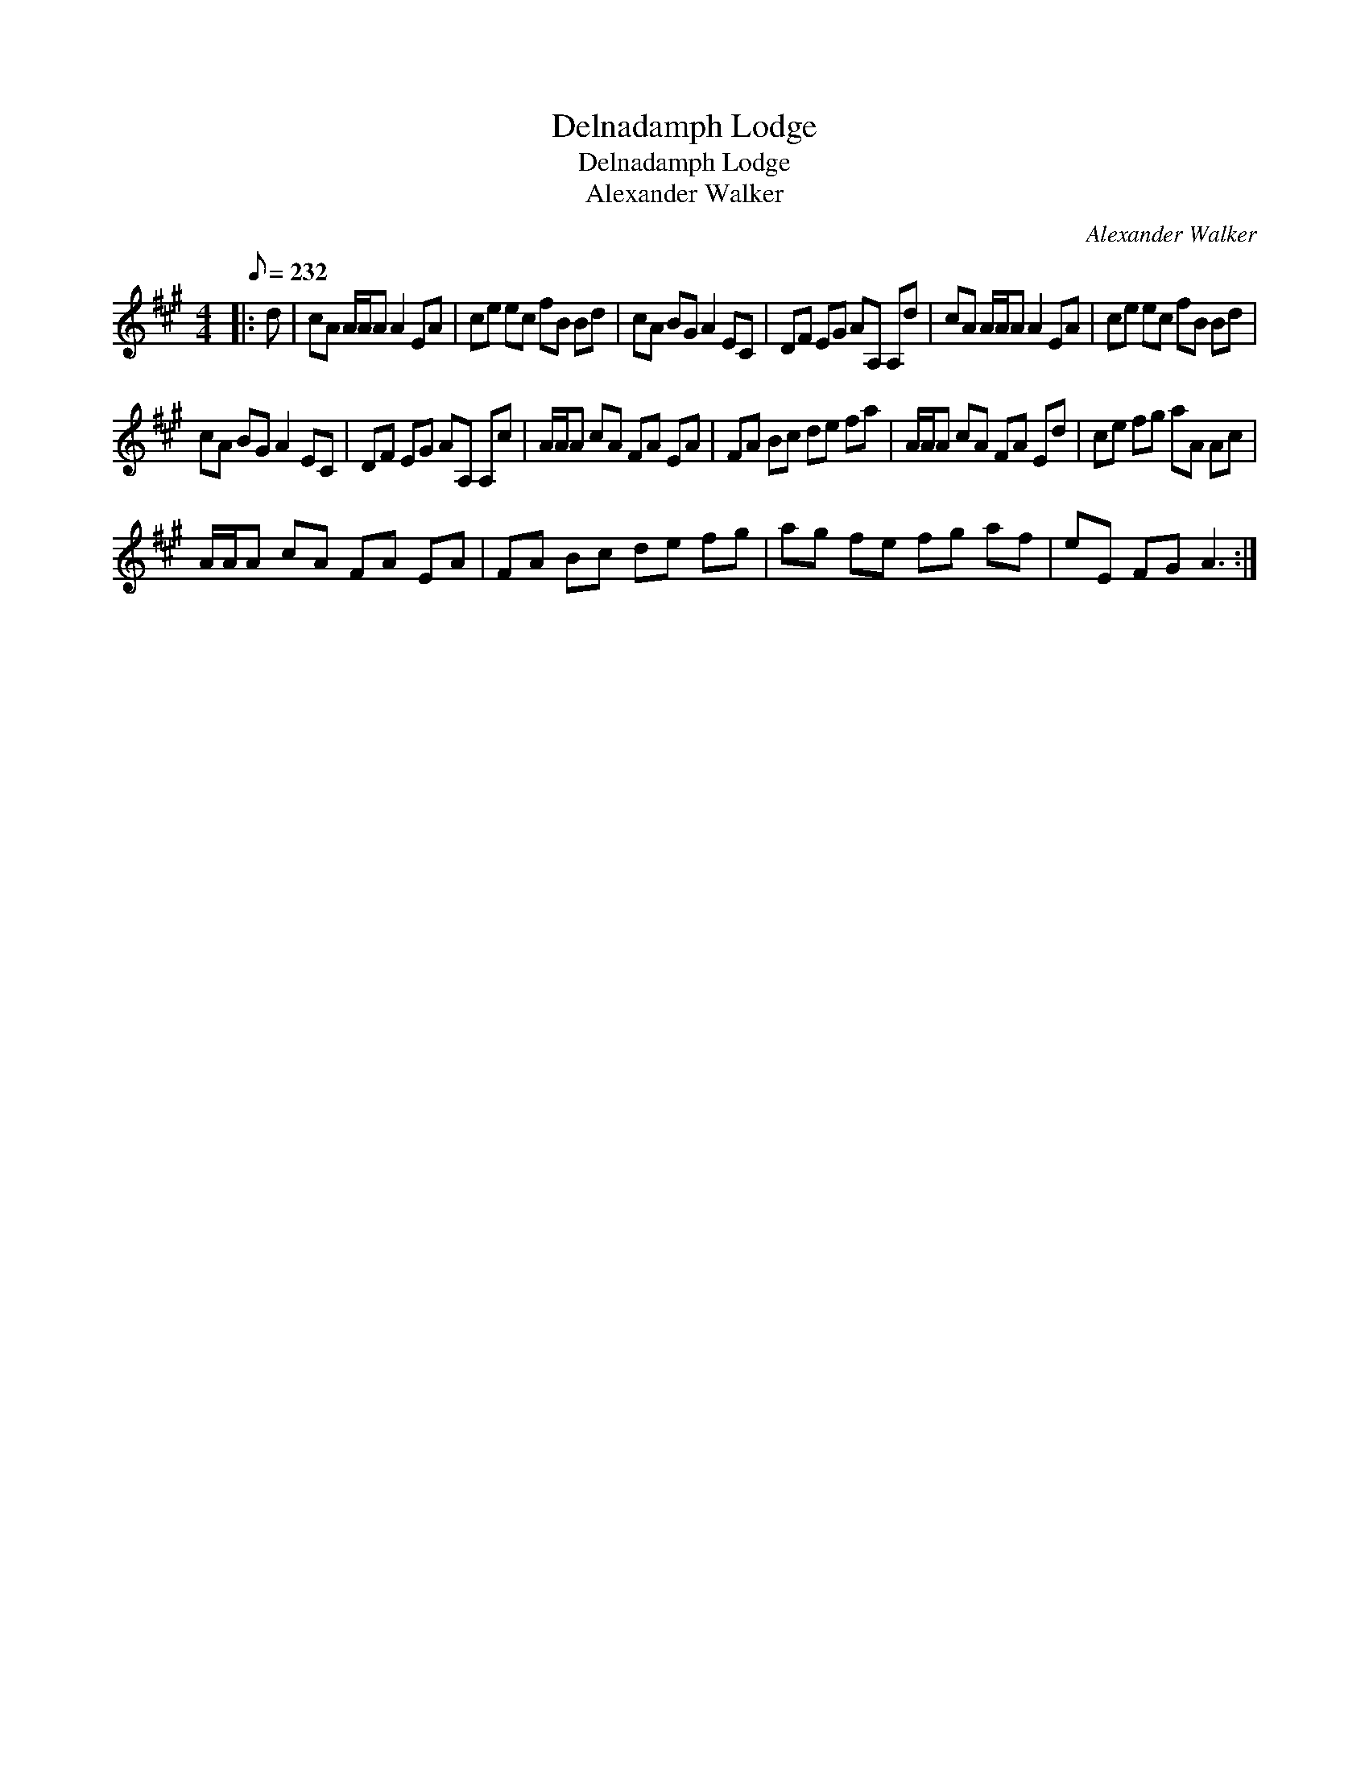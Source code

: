 X:1
T:Delnadamph Lodge
T:Delnadamph Lodge
T:Alexander Walker
C:Alexander Walker
L:1/8
Q:1/8=232
M:4/4
K:A
V:1 treble 
V:1
|: d | cA A/A/A A2 EA | ce ec fB Bd | cA BG A2 EC | DF EG AA, A,d | cA A/A/A A2 EA | ce ec fB Bd | %7
 cA BG A2 EC | DF EG AA, A,c | A/A/A cA FA EA | FA Bc de fa | A/A/A cA FA Ed | ce fg aA Ac | %13
 A/A/A cA FA EA | FA Bc de fg | ag fe fg af | eE FG A3 :| %17

